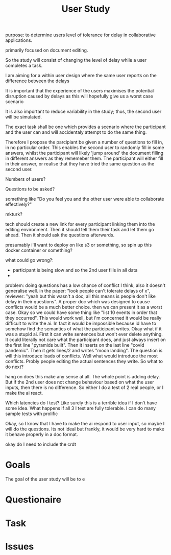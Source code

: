 #+BEGIN_comment:
purpose: to determine users level of tolerance for delay in collaborative applications.

primarily focused on document editing.

So the study will consist of changing the level of delay while a user completes a task.

I am aiming for a within user design where the same user reports on the difference between the
delays

It is important that the experience of the users maximises the potential disruption caused by
delays as this will hopefully give us a worst case scenario

It is also important to reduce variability in the study; thus, the second user will be
simulated.

The exact task shall be one which provides a scenario where the participant and the user can
and will accidentaly attempt to do the same thing.

Therefore I propose the parcipiant be given a number of questions to fill in, in no particular
order. This enables the second user to randomly fill in some answers, whilst the participant
will likely 'jump around' the document filling in different answers as they rememeber them. The
participant will either fill in their answer, or realise that they have tried the same question
as the second user.

Numbers of users?

Questions to be asked?

something like "Do you feel you and the other user were able to collaborate effectively?"

mkturk?

tech should create a new link for every participant linking them into the editing
environment. Then it should tell them their task and let them go ahead. Then it should ask the
questions afterwards.

presumably i'll want to deploy on like s3 or something, so spin up this docker container or something?

what could go wrong?:

- participant is being slow and so the 2nd user fills in all data
-

problem: doing questions has a low chance of conflict I think, also it doesn't generalise well. in the paper: "look people can't tolerate delays of x", reviewer: "yeah but this wasn't a doc, all this means is people don't like delay in their questions". A proper doc which was designed to cause conflicts would be a much better choice. then we can present it as a worst case. Okay so we could have some thing like "list 10 events in order that they occurred". This would work well, but i'm concerned it would be really difficult to write the ai. In fact it would be impossible because id have to somehow find the semantics of what the participant writes. Okay what if it was a stupid ai. First it can write sentences but won't ever delete anything. It could literally not care what the participant does, and just always insert on the first line "pyramids built". Then it inserts on the last line "covid pandemic". Then it gets lines/2 and writes "moon landing". The question is will this introduce loads of conflicts. Well what would introduce the most conflicts. Probly people editing the actual sentences they write. So what to do next?

hang on does this make any sense at all. The whole point is adding delay. But if the 2nd user does not change behaviour based on what the user inputs, then there is no difference. So either I do a test of 2 real people, or I make the ai react.

Which latencies do I test? Like surely this is a terrible idea if I don't have some idea. What happens if all 3 I test are fully tolerable. I can do many sample tests with prolific

Okay, so I know that I have to make the ai respond to user input, so maybe I will do the questions. Its not ideal but frankly, it would be very hard to make it behave properly in a doc format.


okay do I need to include the crdt
#+END_comment

#+Title: User Study

* Goals
The goal of the user study will be to e
* Questionaire

* Task

* Issues
